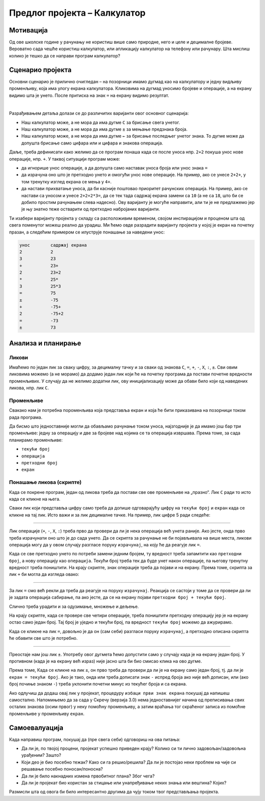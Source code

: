 Предлог пројекта – Калкулатор
=============================

Мотивација
----------

Од ове школске године у рачунању не користиш више само природне, него и целе и децималне бројеве. Вероватно сада чешће користиш калкулатор, или апликацију калкулатор на телефону или рачунару. Шта мислиш колико је тешко да се направи програм калкулатор?

.. infonote:: 

    Циљ овог пројекта је да се кроз прављење калкулатора у Скречу покаже да то није сувише тешко и да се детаљније разуме како калкулатор функционише.

Сценарио пројекта
-----------------

Основни сценарио је прилично очигледан – на позорници имамо дугмад као на калкулатору и једну видљиву променљиву, која има улогу екрана калкулатора. Кликовима на дугмад уносимо бројеве и операције, а на екрану видимо шта је унето. После притиска на знак ``=`` на екрану видимо резултат.

.. image:: ../_images/kalkulator_scena.jpg
    :width: 400
    :align: center

|

Разрађивањем детаља долази се до различитих варијанти овог основног сценарија:

- Наш калкулатор може, а не мора да има дугме ``C`` за брисање свега унетог.
- Наш калкулатор може, а не мора да има дугме ``±`` за мењање предзнака броја.
- Наш калкулатор може, а не мора да има дугме ``←`` за брисање последњег унетог знака. То дугме може да допушта брисање само цифара или и цифара и знакова операција.

Даље, треба дефинисати како желимо да се програм понаша када се после уноса нпр. ``2+2`` покуша унос нове операције, нпр. ``+``. У таквој ситуацији програм може:

- да игнорише унос операције, а да допушта само наставак уноса броја или унос знака ``=``
- да израчуна оно што је претходно унето и омогући унос нове операције. На пример, ако се унесе ``2+2+``, у том тренутку изглед екрана се мења у ``4+``.
- да настави прихватање уноса, да би касније поштовао приоритет рачунских операција. На пример, ако се настави са уносом и унесе ``2+2+2*3=``, да се тек тада садржај екрана замени са ``10`` (а не са ``18``, што би се добило простим рачунањем слева надесно). Ову варијанту је могуће направити, али ти је не предлажемо јер је њу знатно теже остварити од претходно набројаних варијанти.

Ти изабери варијанту пројекта у складу са расположивим временом, својом инспирацијом и проценом шта од свега поменутог можеш реално да урадиш. Ми ћемо овде разрадити варијанту пројекта у којој је екран на почетку празан, а следећим примером се илуструје понашање за наведени унос:

.. code::

    унос        садржај екрана
    2           2
    3           23
    +           23+
    2           23+2
    *           25*
    3           25*3
    =           75
    ±           -75
    +           -75+
    2           -75+2
    =           -73
    ±           73

Анализа и планирање
-------------------

Ликови
''''''

Имаћемо по један лик за сваку цифру, за децималну тачку и за сваки од знакова ``C``, ``=``, ``+``, ``-``, ``X``, ``:``, ``±``. Сви овим ликовима можемо (а не морамо) да додамо један лик који ће на почетку програма да постави почетне вредности променљивих. У случају да не желимо додатни лик, ову иницијализацију може да обави било који од наведених ликова, нпр. лик ``C``.

Променљиве
''''''''''

Свакако нам је потребна пороменљива која представља екран и која ће бити приказивана на позорници током рада програма.

Да бисмо што једноставније могли да обављамо рачунање током уноса, најзгодније је да имамо још бар три променљиве: једну за операцију и две за бројеве над којима се та операција извршава. Према томе, за сада планирамо променљиве:

- ``текући број``
- ``операција``
- ``претходни број``
- ``екран``


Понашање ликова (скрипте)
'''''''''''''''''''''''''

Када се покрене програм, један од ликова треба да постави све ове променљиве на „празно“. Лик ``C`` ради то исто када се кликне на њега.

Сваки лик који представља цифру само треба да допише одговарајућу цифру на ``текући број`` и ``екран`` када се кликне на тај лик. Исто важи и за лик децималне тачке. На пример, лик цифре 5 ради следеће:

.. image:: ../_images/kalkulator_skripta_lik_5.png
    :width: 500
    :align: center

~~~~

Лик операције (``+``, ``-``, ``X``, ``:``) треба прво да провери да ли је нека операција већ унета раније. Ако јесте, онда прво треба израчунати оно што је до сада унето. Да се скрипта за рачунање не би појављивала на више места, ликови операција могу да у овом случају разгласе поруку ``израчунај``, на коју ће да реагује лик ``=``.

Када се све претходно унето по потреби замени једним бројем, ту вредност треба запамтити као ``претходни број``, а нову операцију као ``операција``. Текући број треба тек да буде унет након операције, па његову тренутну вредност треба поништити. На крају скрипте, знак операције треба да појави и на екрану. Према томе, скрипта за лик ``+`` би могла да изгледа овако:

.. image:: ../_images/kalkulator_skripta_lik_plus.png
    :width: 500
    :align: center

~~~~

За лик ``=`` смо већ рекли да треба да реагује на поруку ``израчунај``. Реакција се састоји у томе да се провери да ли је задата операција сабирање, па ако јесте, да се на екрану појави ``претходни број + текући број``. 

.. image:: ../_images/kalkulator_skripta_lik_jednako_deo1.png
    :width: 500
    :align: center

Слично треба урадити и за одузимање, множење и дељење.

На крају скрипте, када се провере све четири операције, треба поништити претходну операцију јер је на екрану остао само један број. Тај број је уједно и текући број, па вредност ``текући број`` можемо да ажурирамо. 

.. image:: ../_images/kalkulator_skripta_lik_jednako_deo2.png
    :width: 400
    :align: center

Када се кликне на лик ``=``, довољно је да он (сам себи) разгласи поруку ``израчунај``, а претходно описана скрипта ће обавити све што је потребно.

~~~~

Преостаје нам још лик ``±``. Употребу овог дугмета ћемо допустити само у случају када је на екрану један број. У противном (када је на екрану већ израз) није јасно шта би био смисао клика на ово дугме.

Према томе, Када се кликне на лик ``±``, он прво треба да провери да ли је на екрану само један број, тј. да ли је ``екран = текући број``. Ако је тако, онда или треба дописати знак ``-`` испред броја ако није већ дописан, или (ако број почиње знаком ``-``) треба уклонити почетни минус из текућег броја и са екрана.

.. image:: ../_images/kalkulator_skripta_lik_plus_minus.png
    :width: 500
    :align: center

Ако одлучиш да додаш овај лик у пројекат, процедуру ``избаци први знак екрана`` покушај да напишеш самостално. Напомињемо да за сада у Скречу (верзија 3.0) нема једноставнијег начина од преписивања свих осталих знакова (осим првог) у неку помоћну променљиву, а затим враћања тог скраћеног записа из помоћне променљиве у променљиву ``екран``.

Самоевалуација
--------------

Када направиш програм, покушај да (пре свега себи) одговориш на ова питања:

- Да ли је, по твојој процени, пројекат успешно приведен крају? Колико си ти лично задовољан/задовољна урађеним? Зашто?
- Који део је био посебно тежак? Како си га решио/решила? Да ли је постојао неки проблем на чије си решавање посебно поносан/поносна?
- Да ли је било накнадних измена првобитног плана? Због чега?
- Да ли је пројекат био користан за стицање или унапређивање неких знања или вештина? Којих?

Размисли шта од овога би било интересантно другима да чују током твог представљања пројекта. 
